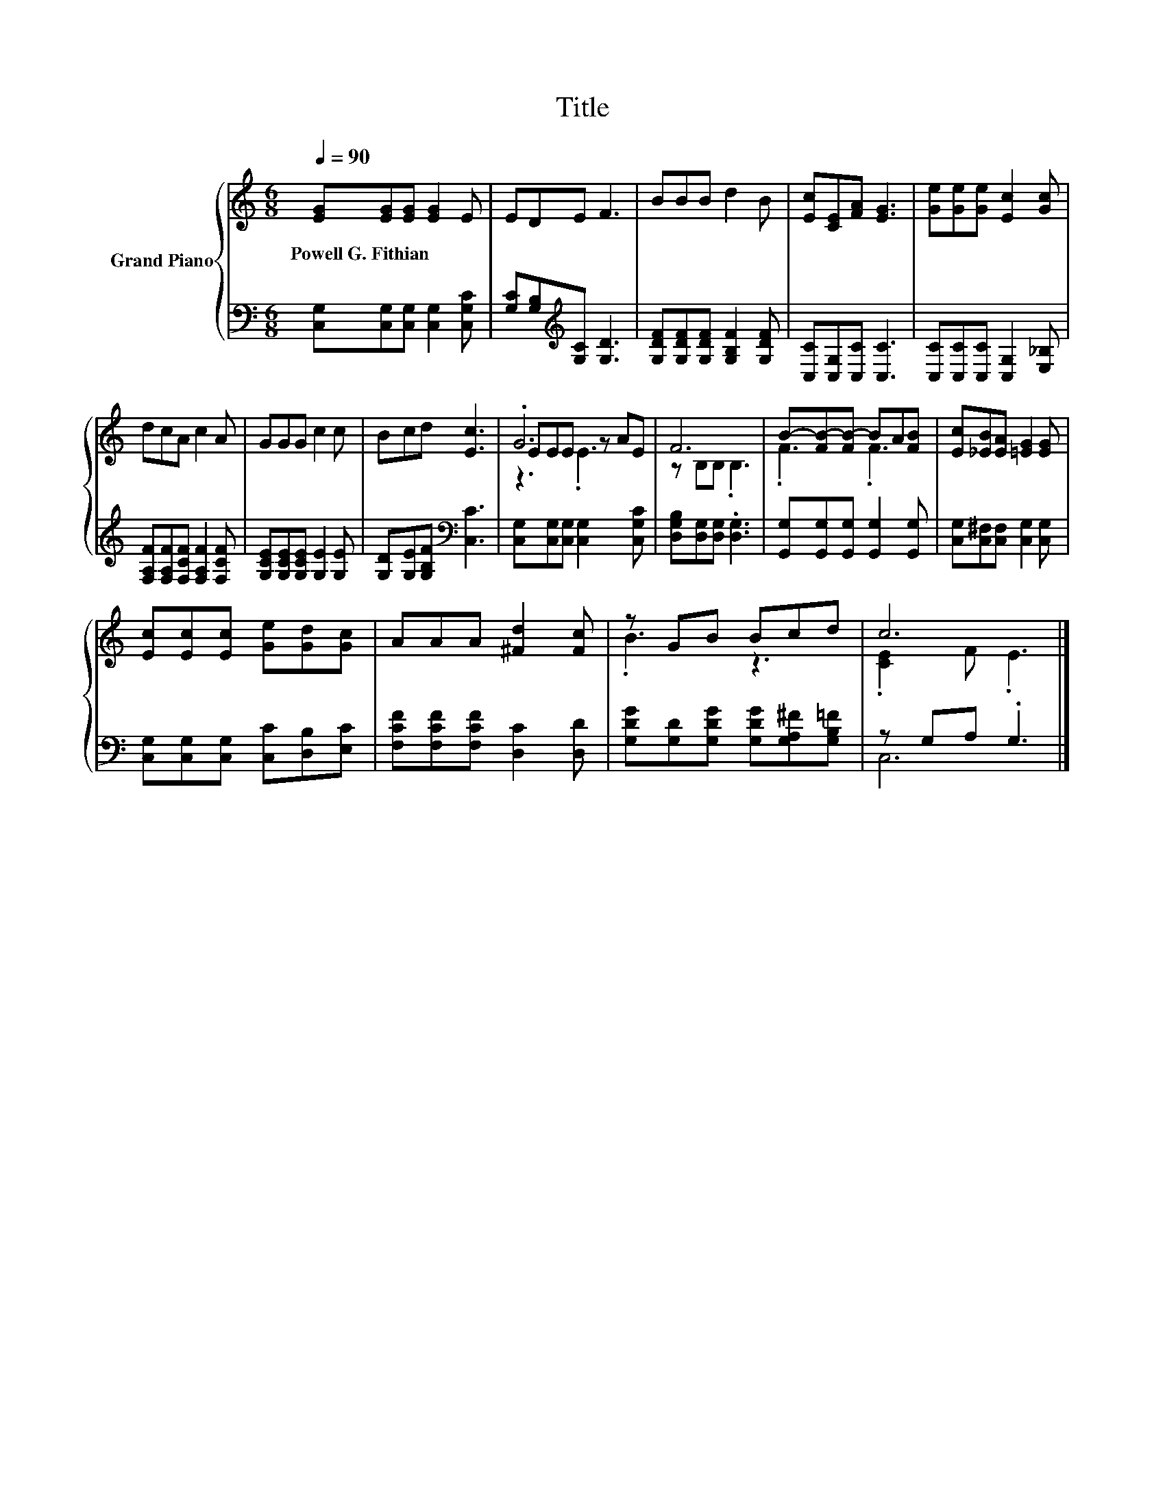 X:1
T:Title
%%score { ( 1 3 4 ) | ( 2 5 ) }
L:1/8
Q:1/4=90
M:6/8
K:C
V:1 treble nm="Grand Piano"
V:3 treble 
V:4 treble 
V:2 bass 
V:5 bass 
V:1
 [EG][EG][EG] [EG]2 E | EDE F3 | BBB d2 B | [Ec][CE][FA] [EG]3 | [Ge][Ge][Ge] [Ec]2 [Gc] | %5
w: Powell~G.~Fithian * * * *|||||
 dcA c2 A | GGG c2 c | Bcd [Ec]3 | .G6 | F6 | B-[FB-][FB-] BA[FB] | [Ec][_EB][EA] [=EG]2 [EG] | %12
w: |||||||
 [Ec][Ec][Ec] [Ge][Gd][Gc] | AAA [^Fd]2 [Fc] | z GB Bcd | c6 |] %16
w: ||||
V:2
 [C,G,][C,G,][C,G,] [C,G,]2 [C,G,C] | [G,C][G,B,][K:treble][G,C] [G,D]3 | %2
 [G,DF][G,DF][G,DF] [G,B,F]2 [G,DF] | [C,C][C,G,][C,C] [C,C]3 | [C,C][C,C][C,C] [C,G,]2 [E,_B,] | %5
 [F,A,F][F,A,F][F,CF] [F,A,F]2 [F,CF] | [G,CE][G,CE][G,CE] [G,E]2 [G,E] | %7
 [G,D][G,E][G,B,F][K:bass] [C,C]3 | [C,G,][C,G,][C,G,] [C,G,]2 [C,G,C] | %9
 [D,G,B,][D,G,][D,G,] .[D,G,]3 | [G,,G,][G,,G,][G,,G,] [G,,G,]2 [G,,G,] | %11
 [C,G,][C,^F,][C,F,] [C,G,]2 [C,G,] | [C,G,][C,G,][C,G,] [C,C][D,B,][E,C] | %13
 [F,CF][F,CF][F,CF] [D,C]2 [D,D] | [G,DG][G,D][G,DG] [G,DG][G,A,^F][G,B,=F] | z G,A, .G,3 |] %16
V:3
 x6 | x6 | x6 | x6 | x6 | x6 | x6 | x6 | EEE z AE | z B,B, .B,3 | .F3 .F3 | x6 | x6 | x6 | .B3 z3 | %15
 .[CE]2 F .E3 |] %16
V:4
 x6 | x6 | x6 | x6 | x6 | x6 | x6 | x6 | z3 .E3 | x6 | x6 | x6 | x6 | x6 | x6 | x6 |] %16
V:5
 x6 | x2[K:treble] x4 | x6 | x6 | x6 | x6 | x6 | x3[K:bass] x3 | x6 | x6 | x6 | x6 | x6 | x6 | x6 | %15
 C,6 |] %16


